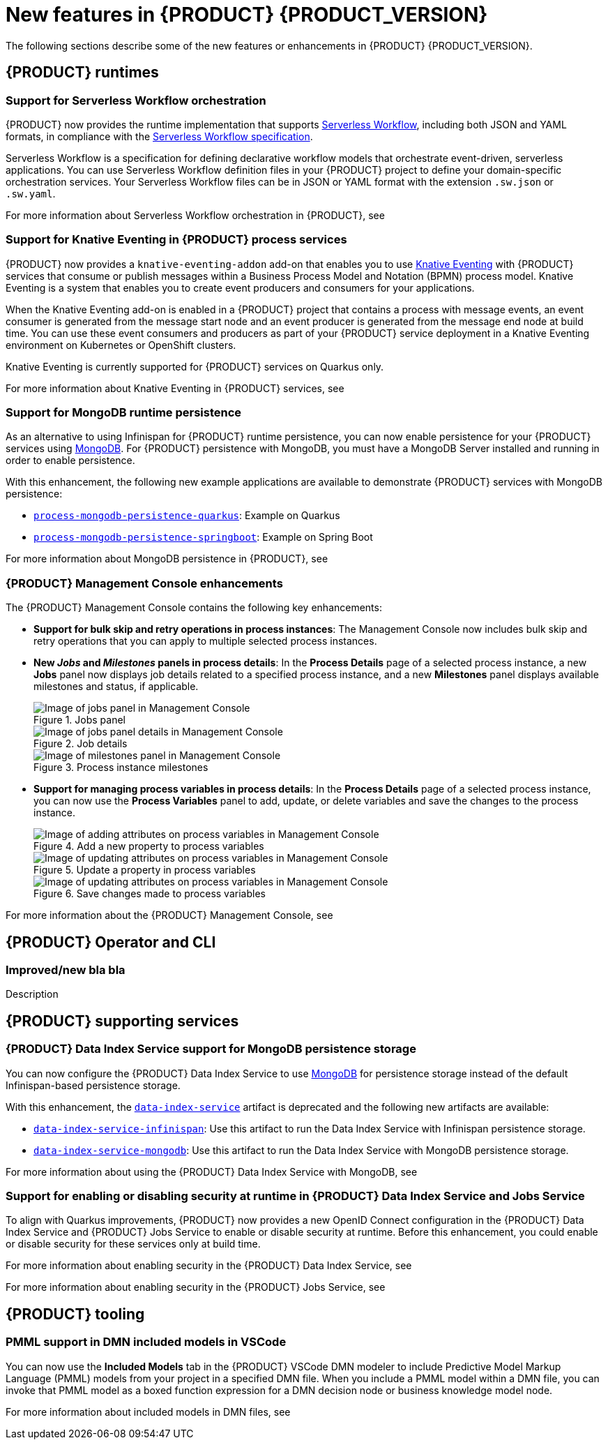 [id='ref-kogito-rn-new-features_{context}']
= New features in {PRODUCT} {PRODUCT_VERSION}

The following sections describe some of the new features or enhancements in {PRODUCT} {PRODUCT_VERSION}.

== {PRODUCT} runtimes

=== Support for Serverless Workflow orchestration

{PRODUCT} now provides the runtime implementation that supports https://github.com/serverlessworkflow/specification/blob/master/specification.md[Serverless Workflow], including both JSON and YAML formats, in compliance with the https://github.com/serverlessworkflow/specification[Serverless Workflow specification].

Serverless Workflow is a specification for defining declarative workflow models that orchestrate event-driven, serverless applications. You can use Serverless Workflow definition files in your {PRODUCT} project to define your domain-specific orchestration services. Your Serverless Workflow files can be in JSON or YAML format with the extension `.sw.json` or `.sw.yaml`.

For more information about Serverless Workflow orchestration in {PRODUCT}, see
ifdef::KOGITO[]
{URL_ORCHESTRATING_SERVICES}[_{ORCHESTRATING_SERVICES}_].
endif::[]
ifdef::KOGITO-COMM[]
xref:chap-kogito-orchestrating-serverless[].
endif::[]

=== Support for Knative Eventing in {PRODUCT} process services

{PRODUCT} now provides a `knative-eventing-addon` add-on that enables you to use https://knative.dev/docs/eventing/[Knative Eventing] with {PRODUCT} services that consume or publish messages within a Business Process Model and Notation (BPMN) process model. Knative Eventing is a system that enables you to create event producers and consumers for your applications.

When the Knative Eventing add-on is enabled in a {PRODUCT} project that contains a process with message events, an event consumer is generated from the message start node and an event producer is generated from the message end node at build time. You can use these event consumers and producers as part of your {PRODUCT} service deployment in a Knative Eventing environment on Kubernetes or OpenShift clusters.

Knative Eventing is currently supported for {PRODUCT} services on Quarkus only.

For more information about Knative Eventing in {PRODUCT} services, see
ifdef::KOGITO[]
{URL_PROCESS_SERVICES}#con-knative-eventing_kogito-developing-process-services[_{PROCESS_SERVICES}_].
endif::[]
ifdef::KOGITO-COMM[]
xref:con-knative-eventing_kogito-developing-process-services[].
endif::[]

=== Support for MongoDB runtime persistence

As an alternative to using Infinispan for {PRODUCT} runtime persistence, you can now enable persistence for your {PRODUCT} services using https://www.mongodb.com/[MongoDB]. For {PRODUCT} persistence with MongoDB, you must have a MongoDB Server installed and running in order to enable persistence.

With this enhancement, the following new example applications are available to demonstrate {PRODUCT} services with MongoDB persistence:

* https://github.com/kiegroup/kogito-examples/tree/stable/process-mongodb-persistence-quarkus[`process-mongodb-persistence-quarkus`]: Example on Quarkus
* https://github.com/kiegroup/kogito-examples/tree/stable/process-mongodb-persistence-springboot[`process-mongodb-persistence-springboot`]: Example on Spring Boot

For more information about MongoDB persistence in {PRODUCT}, see
ifdef::KOGITO[]
{URL_CONFIGURING_KOGITO}#proc-mongodb-persistence-enabling_kogito-configuring[_{CONFIGURING_KOGITO}_].
endif::[]
ifdef::KOGITO-COMM[]
xref:proc-mongodb-persistence-enabling_kogito-configuring[].
endif::[]

=== {PRODUCT} Management Console enhancements

The {PRODUCT} Management Console contains the following key enhancements:

* *Support for bulk skip and retry operations in process instances*: The Management Console now includes bulk skip and retry operations that you can apply to multiple selected process instances.
* *New _Jobs_ and _Milestones_ panels in process details*: In the *Process Details* page of a selected process instance, a new *Jobs* panel now displays job details related to a specified process instance, and a new *Milestones* panel displays available milestones and status, if applicable.
+
.Jobs panel
image::kogito/bpmn/kogito-management-console-jobs-panel.png[Image of jobs panel in Management Console]
+
.Job details
image::kogito/bpmn/kogito-management-console-jobs-panel-details.png[Image of jobs panel details in Management Console]
+
.Process instance milestones
image::kogito/bpmn/kogito-management-console-milestones-panel.png[Image of milestones panel in Management Console]
* *Support for managing process variables in process details*: In the *Process Details* page of a selected process instance, you can now use the *Process Variables* panel to add, update, or delete variables and save the changes to the process instance.
+
.Add a new property to process variables
image::kogito/bpmn/kogito-management-console-variables-add-attribute.png[Image of adding attributes on process variables in Management Console]
+
.Update a property in process variables
image::kogito/bpmn/kogito-management-console-variables-update-attribute.png[Image of updating attributes on process variables in Management Console]
+
.Save changes made to process variables
image::kogito/bpmn/kogito-management-console-variables-save-changes.png[Image of updating attributes on process variables in Management Console]

For more information about the {PRODUCT} Management Console, see
ifdef::KOGITO[]
{URL_PROCESS_SERVICES}#con-management-console_kogito-developing-process-services[_{PROCESS_SERVICES}_].
endif::[]
ifdef::KOGITO-COMM[]
xref:con-management-console_kogito-developing-process-services[].
endif::[]

== {PRODUCT} Operator and CLI

=== Improved/new bla bla

Description

== {PRODUCT} supporting services

=== {PRODUCT} Data Index Service support for MongoDB persistence storage

You can now configure the {PRODUCT} Data Index Service to use https://www.mongodb.com/[MongoDB] for persistence storage instead of the default Infinispan-based persistence storage.

With this enhancement, the https://repository.jboss.org/org/kie/kogito/data-index-service/[`data-index-service`] artifact is deprecated and the following new artifacts are available:

* https://repository.jboss.org/org/kie/kogito/data-index-service-infinispan/[`data-index-service-infinispan`]: Use this artifact to run the Data Index Service with Infinispan persistence storage.
* https://repository.jboss.org/org/kie/kogito/data-index-service-mongodb/[`data-index-service-mongodb`]: Use this artifact to run the Data Index Service with MongoDB persistence storage.

For more information about using the {PRODUCT} Data Index Service with MongoDB, see
ifdef::KOGITO[]
{URL_CONFIGURING_KOGITO}#proc-data-index-service-mongodb_kogito-configuring[_{CONFIGURING_KOGITO}_].
endif::[]
ifdef::KOGITO-COMM[]
xref:proc-data-index-service-mongodb_kogito-configuring[].
endif::[]

=== Support for enabling or disabling security at runtime in {PRODUCT} Data Index Service and Jobs Service

To align with Quarkus improvements, {PRODUCT} now provides a new OpenID Connect configuration in the {PRODUCT} Data Index Service and
{PRODUCT} Jobs Service to enable or disable security at runtime. Before this enhancement, you could enable or disable security for these services only at build time.

For more information about enabling security in the {PRODUCT} Data Index Service, see
ifdef::KOGITO[]
{URL_CONFIGURING_KOGITO}#proc-data-index-service-security_kogito-configuring[_{CONFIGURING_KOGITO}_]
endif::[]
ifdef::KOGITO-COMM[]
xref:proc-data-index-service-security_kogito-configuring[].
endif::[]

For more information about enabling security in the {PRODUCT} Jobs Service, see
ifdef::KOGITO[]
{URL_CONFIGURING_KOGITO}#proc-jobs-service-security_kogito-configuring[_{CONFIGURING_KOGITO}_]
endif::[]
ifdef::KOGITO-COMM[]
xref:proc-jobs-service-security_kogito-configuring[].
endif::[]

== {PRODUCT} tooling

=== PMML support in DMN included models in VSCode

You can now use the *Included Models* tab in the {PRODUCT} VSCode DMN modeler to include Predictive Model Markup Language (PMML) models from your project in a specified DMN file. When you include a PMML model within a DMN file, you can invoke that PMML model as a boxed function expression for a DMN decision node or business knowledge model node.

For more information about included models in DMN files, see
ifdef::KOGITO[]
{URL_DECISION_SERVICES}#con-dmn-included-models_dmn-models[_{DECISION_SERVICES}_]
endif::[]
ifdef::KOGITO-COMM[]
xref:con-dmn-included-models_dmn-models[].
endif::[]
